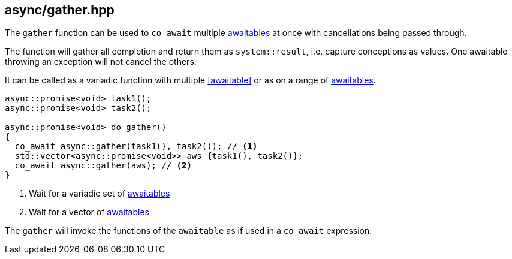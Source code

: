 [#gather]
== async/gather.hpp

The `gather` function can be used to `co_await` multiple <<awaitable, awaitables>>
at once with cancellations being passed through.

The function will gather all completion and return them as `system::result`,
i.e. capture conceptions as values. One awaitable throwing an exception will not cancel the others.

It can be called as a variadic function with multiple <<awaitable>> or as on a range of <<awaitable, awaitables>>.

[source,cpp]
----
async::promise<void> task1();
async::promise<void> task2();

async::promise<void> do_gather()
{
  co_await async::gather(task1(), task2()); // <1>
  std::vector<async::promise<void>> aws {task1(), task2()};
  co_await async::gather(aws); // <2>
}
----
<1> Wait for a variadic set of <<awaitable, awaitables>>
<2> Wait for a vector of <<awaitable, awaitables>>

The `gather` will invoke the functions of the `awaitable` as if used in a `co_await` expression.